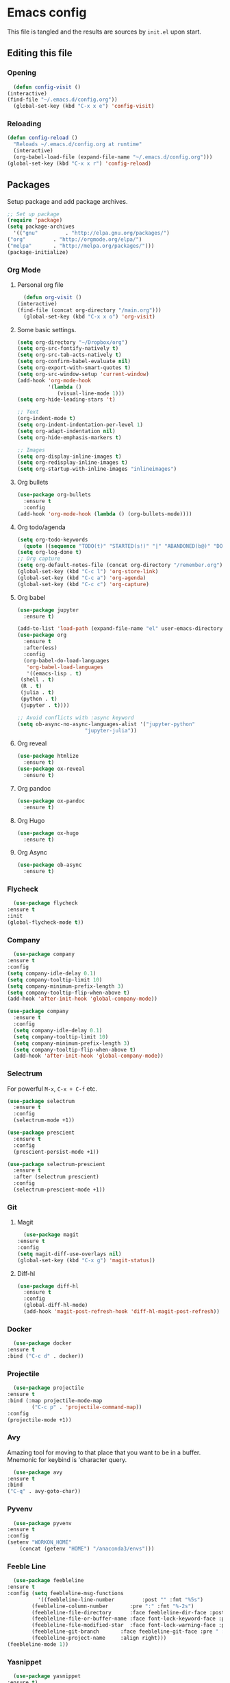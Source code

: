 #+PROPERTY: header-args :tangle yes

* Emacs config
  This file is tangled and the results are sources by =init.el= upon start.
** Editing this file
*** Opening
    #+BEGIN_SRC emacs-lisp
      (defun config-visit ()
	(interactive)
	(find-file "~/.emacs.d/config.org"))
      (global-set-key (kbd "C-x x e") 'config-visit)
    #+END_SRC

*** Reloading
  #+BEGIN_SRC emacs-lisp
    (defun config-reload ()
      "Reloads ~/.emacs.d/config.org at runtime"
      (interactive)
      (org-babel-load-file (expand-file-name "~/.emacs.d/config.org")))
    (global-set-key (kbd "C-x x r") 'config-reload)
  #+END_SRC

** Packages
   Setup package and add package archives.
  #+BEGIN_SRC emacs-lisp
    ;; Set up package 
    (require 'package)
    (setq package-archives
      '(("gnu"         . "http://elpa.gnu.org/packages/")
	("org"         . "http://orgmode.org/elpa/")
	("melpa"       . "http://melpa.org/packages/")))
    (package-initialize)
  #+END_SRC

*** Org Mode
**** Personal org file
     #+BEGIN_SRC emacs-lisp
       (defun org-visit ()
	 (interactive)
	 (find-file (concat org-directory "/main.org")))
       (global-set-key (kbd "C-x x o") 'org-visit)
     #+END_SRC

**** Some basic settings.
#+BEGIN_SRC emacs-lisp
  (setq org-directory "~/Dropbox/org")
  (setq org-src-fontify-natively t)
  (setq org-src-tab-acts-natively t)
  (setq org-confirm-babel-evaluate nil)
  (setq org-export-with-smart-quotes t)
  (setq org-src-window-setup 'current-window)
  (add-hook 'org-mode-hook
            '(lambda ()
               (visual-line-mode 1)))
  (setq org-hide-leading-stars 't)

  ;; Text 
  (org-indent-mode t)
  (setq org-indent-indentation-per-level 1)
  (setq org-adapt-indentation nil)
  (setq org-hide-emphasis-markers t)

  ;; Images
  (setq org-display-inline-images t) 
  (setq org-redisplay-inline-images t) 
  (setq org-startup-with-inline-images "inlineimages")
#+END_SRC
**** Org bullets
  #+BEGIN_SRC emacs-lisp
    (use-package org-bullets
      :ensure t
      :config
	(add-hook 'org-mode-hook (lambda () (org-bullets-mode))))
  #+END_SRC
**** Org todo/agenda
  #+BEGIN_SRC emacs-lisp
    (setq org-todo-keywords
	  (quote ((sequence "TODO(t)" "STARTED(s!)" "|" "ABANDONED(b@)" "DONE(d!)"))))
    (setq org-log-done t)
    ;; Org capture
    (setq org-default-notes-file (concat org-directory "/remember.org"))
    (global-set-key (kbd "C-c l") 'org-store-link)
    (global-set-key (kbd "C-c a") 'org-agenda)
    (global-set-key (kbd "C-c c") 'org-capture)
  #+END_SRC

**** Org babel
  #+BEGIN_SRC emacs-lisp
    (use-package jupyter
      :ensure t)

    (add-to-list 'load-path (expand-file-name "el" user-emacs-directory))
    (use-package org
      :ensure t
      :after(ess)
      :config
      (org-babel-do-load-languages
       'org-babel-load-languages
       '((emacs-lisp . t)
	 (shell . t)
	 (R . t)
	 (julia . t)
	 (python . t)
	 (jupyter . t))))

    ;; Avoid conflicts with :async keyword
    (setq ob-async-no-async-languages-alist '("jupyter-python" 
					      "jupyter-julia"))

 #+END_SRC
**** Org reveal
      #+BEGIN_SRC emacs-lisp
	(use-package htmlize
	  :ensure t)
	(use-package ox-reveal
	  :ensure t)
      #+END_SRC

**** Org pandoc
      #+BEGIN_SRC emacs-lisp
	(use-package ox-pandoc
	  :ensure t)
      #+END_SRC

**** Org Hugo
      #+BEGIN_SRC emacs-lisp
	(use-package ox-hugo
	  :ensure t)
      #+END_SRC

**** Org Async
      #+BEGIN_SRC emacs-lisp
	(use-package ob-async
	  :ensure t)
      #+END_SRC
*** Flycheck
    #+BEGIN_SRC emacs-lisp
      (use-package flycheck
	:ensure t
	:init
	(global-flycheck-mode t))
    #+END_SRC

*** Company
     #+BEGIN_SRC emacs-lisp
       (use-package company
	 :ensure t
	 :config
	 (setq company-idle-delay 0.1)
	 (setq company-tooltip-limit 10)
	 (setq company-minimum-prefix-length 3)
	 (setq company-tooltip-flip-when-above t)
	 (add-hook 'after-init-hook 'global-company-mode))
     #+END_SRC
 
#+BEGIN_SRC emacs-lisp
  (use-package company
    :ensure t
    :config
    (setq company-idle-delay 0.1)
    (setq company-tooltip-limit 10)
    (setq company-minimum-prefix-length 3)
    (setq company-tooltip-flip-when-above t)
    (add-hook 'after-init-hook 'global-company-mode))
#+END_SRC
*** Selectrum
For powerful ~M-x~, ~C-x + C-f~ etc.
#+begin_src emacs-lisp
  (use-package selectrum
    :ensure t
    :config
    (selectrum-mode +1))

  (use-package prescient
    :ensure t
    :config 
    (prescient-persist-mode +1))

  (use-package selectrum-prescient
    :ensure t
    :after (selectrum prescient)
    :config
    (selectrum-prescient-mode +1))
#+end_src
*** Git
**** Magit
    #+BEGIN_SRC emacs-lisp
      (use-package magit
	:ensure t
	:config
	(setq magit-diff-use-overlays nil)
	(global-set-key (kbd "C-x g") 'magit-status))
    #+END_SRC

**** Diff-hl
   #+BEGIN_SRC emacs-lisp
     (use-package diff-hl
       :ensure t
       :config
       (global-diff-hl-mode)
       (add-hook 'magit-post-refresh-hook 'diff-hl-magit-post-refresh))
   #+END_SRC

*** Docker
    #+BEGIN_SRC emacs-lisp :tangle no
      (use-package docker
	:ensure t
	:bind ("C-c d" . docker))
    #+END_SRC

*** Projectile
    #+BEGIN_SRC emacs-lisp
      (use-package projectile
	:ensure t
	:bind (:map projectile-mode-map
		    ("C-c p" . 'projectile-command-map))
	:config
	(projectile-mode +1))
    #+END_SRC

*** Avy
    Amazing tool for moving to that place that you want to be in a buffer. 
    Mnemonic for keybind is 'character query.
    #+BEGIN_SRC emacs-lisp
      (use-package avy
	:ensure t
	:bind
	("C-q" . avy-goto-char))
    #+END_SRC  

*** Pyvenv
    #+BEGIN_SRC emacs-lisp
      (use-package pyvenv
	:ensure t
	:config
	(setenv "WORKON_HOME" 
		(concat (getenv "HOME") "/anaconda3/envs")))
    #+END_SRC

*** Feeble Line
    #+BEGIN_SRC emacs-lisp
      (use-package feebleline
	:ensure t
	:config (setq feebleline-msg-functions
		      '((feebleline-line-number         :post "" :fmt "%5s")
			(feebleline-column-number       :pre ":" :fmt "%-2s")
			(feebleline-file-directory      :face feebleline-dir-face :post "")
			(feebleline-file-or-buffer-name :face font-lock-keyword-face :post "")
			(feebleline-file-modified-star  :face font-lock-warning-face :post "")
			(feebleline-git-branch       :face feebleline-git-face :pre " : ")
			(feebleline-project-name     :align right)))
	(feebleline-mode 1))
    #+END_SRC

*** Yasnippet
    #+BEGIN_SRC emacs-lisp
      (use-package yasnippet
	:ensure t)
    #+END_SRC
    
*** Language server
      #+BEGIN_SRC emacs-lisp
	(use-package lsp-mode
	  :ensure t
	  :init
	  (setq lsp-keymap-prefix "M-p")
	  :commands lsp
	  :custom
	  (lsp-enable-snippet 'f)
	  (lsp-auto-guess-root nil)
	  (lsp-prefer-flymake nil)
	  :hook ((python-mode) . lsp)
	  :config
	  (lsp-register-custom-settings '(("pyls.plugins.pyls_mypy.enabled" t t))))

	(use-package lsp-ui
	  :ensure t)

	(use-package company-lsp
	  :ensure t
	  :config
	  (setq company-lsp-enable-snippet t)
	  (push 'company-lsp company-backends))

	(lsp-register-client
	 (make-lsp-client :new-connection (lsp-tramp-connection "~/anaconda3/bin/pyls")
			  :major-modes '(python-mode)
			  :remote? t
			  :server-id 'pyls-remote))

      #+END_SRC

**** Hungry delete
     Avoids cleaning up white space.                   
      #+BEGIN_SRC emacs-lisp
	(use-package hungry-delete
	  :ensure t
	  :config
	  (global-hungry-delete-mode))
      #+END_SRC
*** Dashboard
    Remove the standard dashboard and add a new cool one.
    #+BEGIN_SRC emacs-lisp
      (use-package dashboard
	:ensure t
	:config
	(setq inhibit-startup-screen t)
	(dashboard-setup-startup-hook)
	(setq initial-buffer-choice (lambda () (get-buffer "*dashboard*")))
	(setq dashboard-startup-banner nil)
	(add-to-list 'dashboard-items '(agenda) t)
	(setq show-week-agenda-p t)
	(setq dashboard-items '((recents  . 5)
				(bookmarks . 5)
				(agenda . 5)
				(projects . 5))))
    #+END_SRC
*** Expand Region
    #+BEGIN_SRC emacs-lisp
      (use-package expand-region
	:ensure t
	:bind 
	("C-0" . 'er/expand-region))
    #+end_src
<<<<<<< HEAD
*** Beacon
    #+BEGIN_SRC emacs-lisp 
      (use-package beacon
	:ensure t
	:config
	(beacon-mode 1))
    #+END_SRC

*** ESS
    Required for Julia in ~org-babel~.
    #+BEGIN_SRC emacs-lisp 
      (use-package ess
	:ensure t
	:init 
	(setq inferior-julia-program-name "/usr/local/bin/julia"))
    #+END_SRC

*** ZMQ
    Required to run emacs Jupyter stuff on remote server.
    #+BEGIN_SRC emacs-lisp
      (use-package zmq
	:ensure t)
    #+END_SRC

*** YAML mode
    #+BEGIN_SRC emacs-lisp
      (use-package yaml-mode
	:ensure t)
    #+END_SRC
*** Shell-here
    #+BEGIN_SRC emacs-lisp
      (use-package shell-here
	:ensure t
	:config
	(global-set-key (kbd "C-c s") 'shell-here))
    #+END_SRC

*** Elpy
    Used by EIN
     #+BEGIN_SRC emacs-lisp
       (use-package elpy
	 :ensure t)
     #+END_SRC

*** EIN
    #+BEGIN_SRC emacs-lisp
      (use-package ein
	:ensure t
	:config
	(elpy-enable)
	(setq ein:output-area-inlined-images 1)
	(setq ein:worksheet-enable-undo t))
    #+END_SRC    

*** Dimmer 
#+BEGIN_SRC emacs-lisp
      (use-package dimmer 
	:ensure t
	:config 
	(dimmer-mode t)
	(setq dimmer-fraction 0.4))
#+END_SRC

*** Julia
#+begin_src emacs-lisp
  (use-package julia-mode
    :ensure t)
  (use-package julia-repl
    :ensure t
    :config
    (add-hook 'julia-mode-hook 'julia-repl-mode))
#+end_src

*** Eglot
#+begin_src emacs-lisp
    (use-package eglot
      :ensure t)

    (use-package eglot-jl
      :ensure t
      :after (eglot))
#+end_src

** Tweaks
*** Transparency
    #+BEGIN_SRC emacs-lisp
      ;(set-frame-parameter (selected-frame) 'alpha '(85 . 85))
      ;(add-to-list 'default-frame-alist '(alpha . (85 . 85))) 
    #+END_SRC

*** Font size
    #+BEGIN_SRC emacs-lisp
      (set-frame-font "Monospace 12")
    #+END_SRC

    #+RESULTS:

*** Terminal
    #+BEGIN_SRC emacs-lisp
      (defvar term-shell "/bin/bash")
    #+END_SRC

*** Utf-8
    #+BEGIN_SRC emacs-lisp
      (setq locale-coding-system 'utf-8)
      (set-terminal-coding-system 'utf-8)
      (set-keyboard-coding-system 'utf-8)
      (set-selection-coding-system 'utf-8)
      (prefer-coding-system 'utf-8)
    #+END_SRC
    
*** Remove clutter
    Emacs truly comes with a lot of unnecessary stuff, and that stuff 
    has to go for more screen real estate.

**** Remove all bars
    #+BEGIN_SRC emacs-lisp
      (menu-bar-no-scroll-bar)
      (tool-bar-mode 0)
      (menu-bar-mode 0)
      (fringe-mode 1)
      (setq left-fringe-width 10)
      (setq right-fringe-width 0)
    #+END_SRC

    #+RESULTS:

*** Stop Emacs backups
    Ok fine. It can make backup files, but at one location.
    #+BEGIN_SRC emacs-lisp
      ;; Do not clutter everything with .file~
      (setq backup-directory-alist `(("." . "~/.emacs.d/backups")))
    #+END_SRC

*** Open links in Firefox
    Instead of default chrome.
    #+BEGIN_SRC emacs-lisp
      (setq browse-url-browser-function 'browse-url-firefox)
    #+END_SRC

*** Configure cursor
    Make the cursor more minimalistic. Since cursors in inactive buffers 
    don't work with dimmer, they're not shown. 
    #+BEGIN_SRC emacs-lisp
      (setq-default cursor-in-non-selected-windows nil)
      (blink-cursor-mode 0)
      (setq-default cursor-type 'bar)
    #+END_SRC

    #+RESULTS:
    : bar

*** Theme
    Zenburn theme <3
    #+BEGIN_SRC emacs-lisp
       (use-package zenburn-theme
         :ensure t
         :config
         (enable-theme 'zenburn)
         (setq zenburn-use-variable-pitch t)
         (setq zenburn-scale-org-headlines t)
         (setq zenburn-scale-outline-headlines t))
    #+END_SRC

    #+RESULTS:

*** Smoother scrolling
    This makes the buffer content "stream" in and out of focus instead of the default janky jumps.
    #+BEGIN_SRC emacs-lisp
       (setq scroll-conservatively 100)
    #+END_SRC

*** Yes-or-no-prompts
    No need to ever be verbose again. Simplify confirmation prompts.
    #+BEGIN_SRC emacs-lisp
      (defalias 'yes-or-no-p 'y-or-n-p)
    #+END_SRC

*** Ignore bell
    Useful on Windows I guess.
    #+BEGIN_SRC emacs-lisp
      (setq ring-bell-function 'ignore)
    #+END_SRC

*** Follow splits
    To avoid unnecessary =C-2 C-o= or =C-3 C-o= everytime I split a window.

    #+BEGIN_SRC emacs-lisp
      (defun split-and-follow-horizontally ()
	(interactive)
	(split-window-below)
	(balance-windows)
	(other-window 1))
      (global-set-key (kbd "C-x 2") 'split-and-follow-horizontally)

      (defun split-and-follow-vertically ()
	(interactive)
	(split-window-right)
	(balance-windows)
	(other-window 1))
      (global-set-key (kbd "C-x 3") 'split-and-follow-vertically)
    #+END_SRC

*** Always kill current buffer 
    To avoid unnecessary confirmation when doing =C-x k= which I have never used to kill 
    a buffer I am not currently in.
    #+BEGIN_SRC emacs-lisp
      (defun kill-current-buffer ()
	"Kills the current buffer."
	(interactive)
	(kill-buffer (current-buffer)))
      (global-set-key (kbd "C-x k") 'kill-current-buffer)
    #+END_SRC

*** Custom keybinds
    #+BEGIN_SRC emacs-lisp
      (global-set-key "\C-w" 'backward-kill-word)
      (global-set-key "\C-x\C-k" 'kill-region)
      (global-set-key "\C-c\C-k" 'kill-region)
    #+END_SRC

*** Show parens
    #+BEGIN_SRC emacs-lisp
      (use-package rainbow-delimiters
	:ensure t
	:config
	(add-hook 'prog-mode-hook #'rainbow-delimiters-mode))
    #+END_SRC

*** Spell checking
    #+BEGIN_SRC emacs-lisp
      (add-hook 'text-mode-hook 'turn-on-auto-fill)
      (add-hook 'text-mode-hook 'flyspell-mode)
      ;(add-hook 'latex-mode-hook 'flyspell-mode)
    #+END_SRC

*** Speedup tramp
    Having this on causes [[https://www.emacswiki.org/emacs/RecentFiles][issues]] with Tramp. Speedups from [[https://www.gnu.org/software/emacs/manual/html_node/tramp/Frequently-Asked-Questions.html][here]] and [[https://www.reddit.com/r/emacs/comments/320cvb/projectile_slows_tramp_mode_to_a_crawl_is_there_a/][here]].
    #+BEGIN_SRC emacs-lisp
      (setq tramp-verbose 1)
      (setq vc-handled-backends '(Git))
      (setq recentf-auto-cleanup 'never)
      (setq tramp-completion-reread-directory-timeout nil)
      (defadvice projectile-project-root (around ignore-remote first activate)
	(unless (file-remote-p default-directory) ad-do-it))
    #+END_SRC
